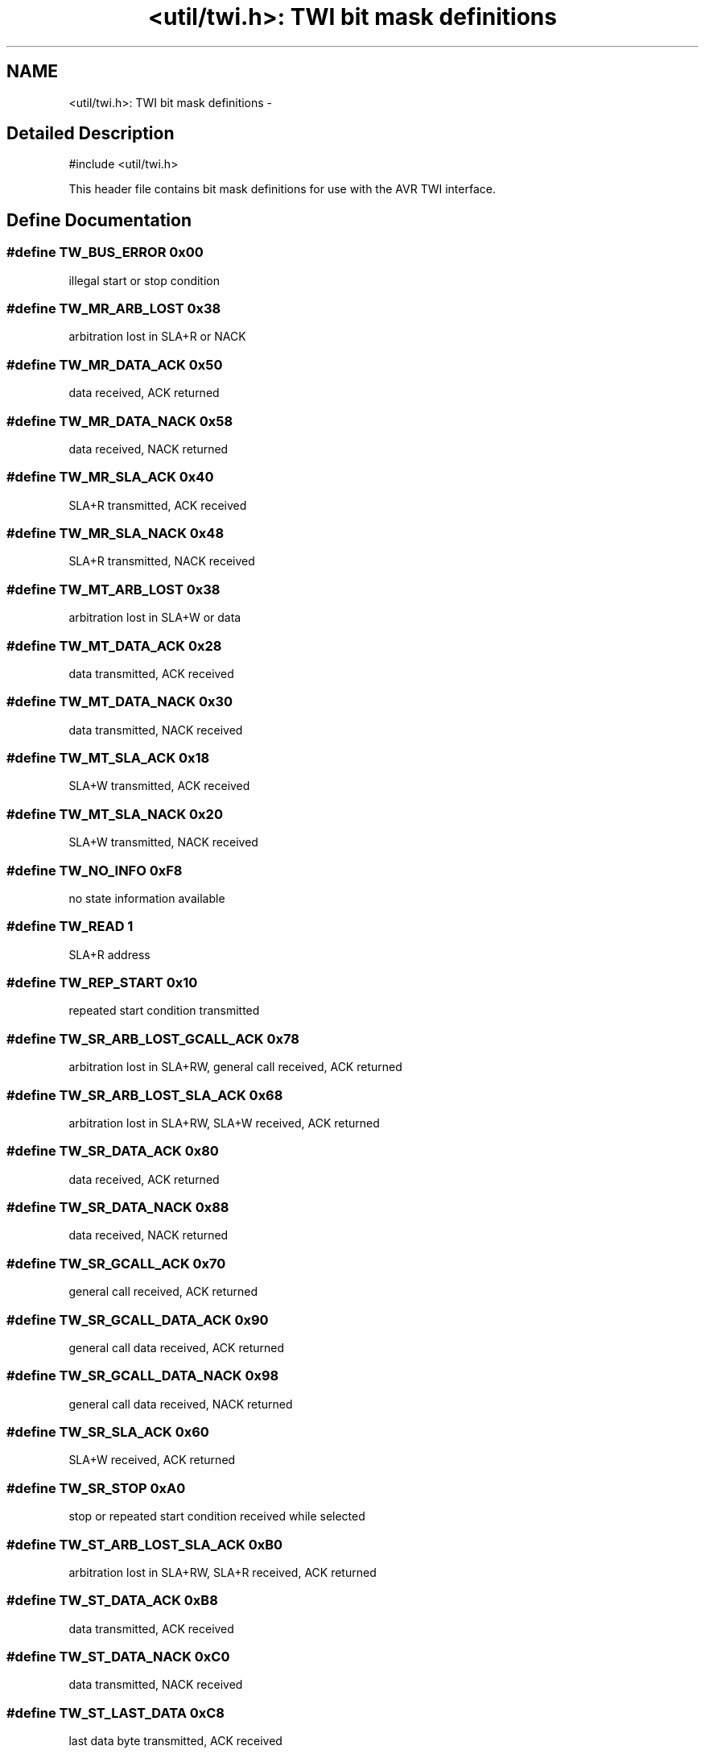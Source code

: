 .TH "<util/twi.h>: TWI bit mask definitions" 3 "6 Nov 2008" "Version 1.6.4" "avr-libc" \" -*- nroff -*-
.ad l
.nh
.SH NAME
<util/twi.h>: TWI bit mask definitions \- 
.SH "Detailed Description"
.PP 
.PP
.nf
 #include <util/twi.h> 
.fi
.PP
.PP
This header file contains bit mask definitions for use with the AVR TWI interface. 
.SH "Define Documentation"
.PP 
.SS "#define TW_BUS_ERROR   0x00"
.PP
illegal start or stop condition 
.SS "#define TW_MR_ARB_LOST   0x38"
.PP
arbitration lost in SLA+R or NACK 
.SS "#define TW_MR_DATA_ACK   0x50"
.PP
data received, ACK returned 
.SS "#define TW_MR_DATA_NACK   0x58"
.PP
data received, NACK returned 
.SS "#define TW_MR_SLA_ACK   0x40"
.PP
SLA+R transmitted, ACK received 
.SS "#define TW_MR_SLA_NACK   0x48"
.PP
SLA+R transmitted, NACK received 
.SS "#define TW_MT_ARB_LOST   0x38"
.PP
arbitration lost in SLA+W or data 
.SS "#define TW_MT_DATA_ACK   0x28"
.PP
data transmitted, ACK received 
.SS "#define TW_MT_DATA_NACK   0x30"
.PP
data transmitted, NACK received 
.SS "#define TW_MT_SLA_ACK   0x18"
.PP
SLA+W transmitted, ACK received 
.SS "#define TW_MT_SLA_NACK   0x20"
.PP
SLA+W transmitted, NACK received 
.SS "#define TW_NO_INFO   0xF8"
.PP
no state information available 
.SS "#define TW_READ   1"
.PP
SLA+R address 
.SS "#define TW_REP_START   0x10"
.PP
repeated start condition transmitted 
.SS "#define TW_SR_ARB_LOST_GCALL_ACK   0x78"
.PP
arbitration lost in SLA+RW, general call received, ACK returned 
.SS "#define TW_SR_ARB_LOST_SLA_ACK   0x68"
.PP
arbitration lost in SLA+RW, SLA+W received, ACK returned 
.SS "#define TW_SR_DATA_ACK   0x80"
.PP
data received, ACK returned 
.SS "#define TW_SR_DATA_NACK   0x88"
.PP
data received, NACK returned 
.SS "#define TW_SR_GCALL_ACK   0x70"
.PP
general call received, ACK returned 
.SS "#define TW_SR_GCALL_DATA_ACK   0x90"
.PP
general call data received, ACK returned 
.SS "#define TW_SR_GCALL_DATA_NACK   0x98"
.PP
general call data received, NACK returned 
.SS "#define TW_SR_SLA_ACK   0x60"
.PP
SLA+W received, ACK returned 
.SS "#define TW_SR_STOP   0xA0"
.PP
stop or repeated start condition received while selected 
.SS "#define TW_ST_ARB_LOST_SLA_ACK   0xB0"
.PP
arbitration lost in SLA+RW, SLA+R received, ACK returned 
.SS "#define TW_ST_DATA_ACK   0xB8"
.PP
data transmitted, ACK received 
.SS "#define TW_ST_DATA_NACK   0xC0"
.PP
data transmitted, NACK received 
.SS "#define TW_ST_LAST_DATA   0xC8"
.PP
last data byte transmitted, ACK received 
.SS "#define TW_ST_SLA_ACK   0xA8"
.PP
SLA+R received, ACK returned 
.SS "#define TW_START   0x08"
.PP
start condition transmitted 
.SS "#define TW_STATUS   (TWSR & TW_STATUS_MASK)"
.PP
TWSR, masked by TW_STATUS_MASK 
.SS "#define TW_STATUS_MASK"
.PP
\fBValue:\fP
.PP
.nf
(_BV(TWS7)|_BV(TWS6)|_BV(TWS5)|_BV(TWS4)|\
                                _BV(TWS3))
.fi
The lower 3 bits of TWSR are reserved on the ATmega163. The 2 LSB carry the prescaler bits on the newer ATmegas. 
.SS "#define TW_WRITE   0"
.PP
SLA+W address 
.SH "Author"
.PP 
Generated automatically by Doxygen for avr-libc from the source code.

